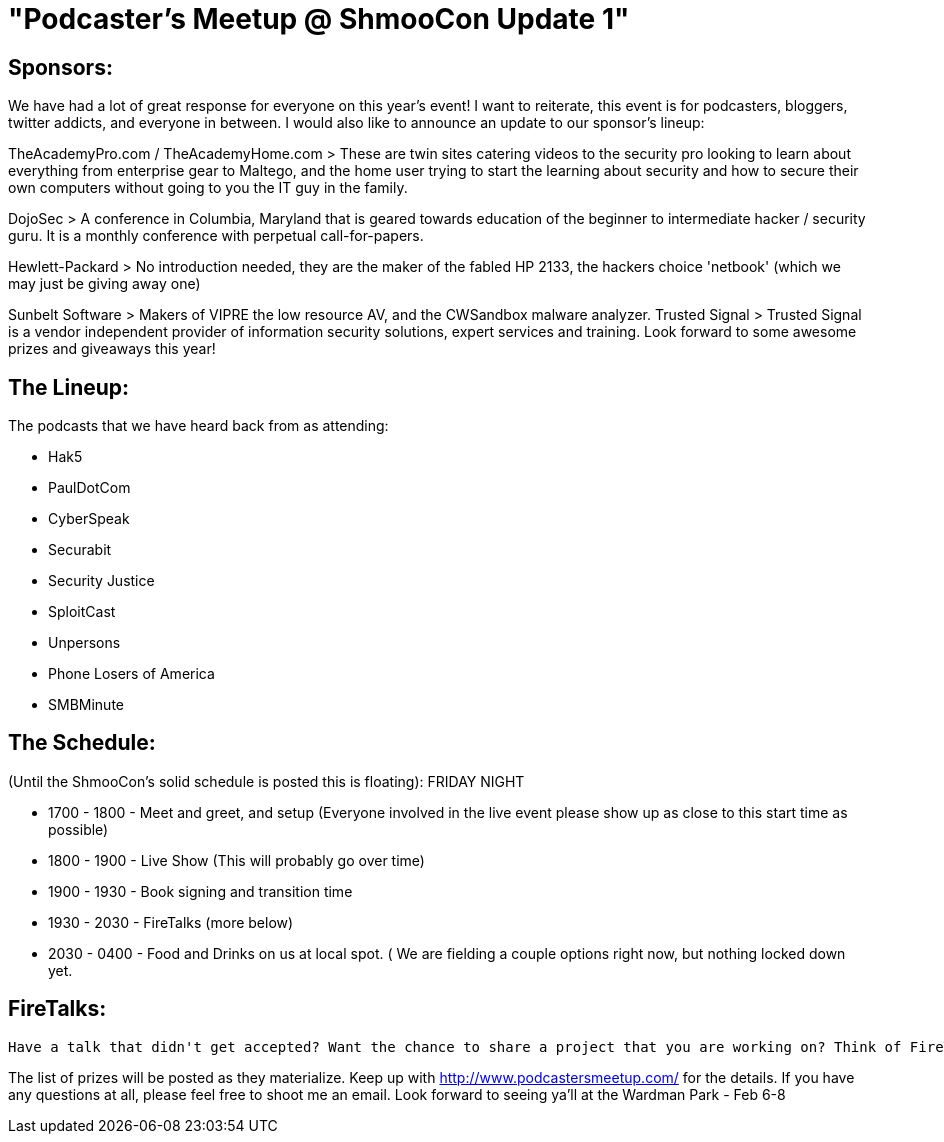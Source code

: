 = "Podcaster's Meetup @ ShmooCon Update 1"
:hp-tags: shmoocon, cons, postcasters meetup

## Sponsors:

We have had a lot of great response for everyone on this year's event! I want to reiterate, this event is for podcasters, bloggers, twitter addicts, and everyone in between. I would also like to announce an update to our sponsor's lineup:

TheAcademyPro.com / TheAcademyHome.com
> These are twin sites catering videos to the security pro looking to learn about everything from enterprise gear to Maltego, and the home user trying to start the learning about security and how to secure their own computers without going to you the IT guy in the family.

DojoSec
> A conference in Columbia, Maryland that is geared towards education of the beginner to intermediate hacker / security guru. It is a monthly conference with perpetual call-for-papers.

Hewlett-Packard
> No introduction needed, they are the maker of the fabled HP 2133, the hackers choice 'netbook' (which we may just be giving away one)

Sunbelt Software
> Makers of VIPRE the low resource AV, and the CWSandbox malware analyzer.
Trusted Signal
> Trusted Signal is a vendor independent provider of information security solutions, expert services and training. Look forward to some awesome prizes and giveaways this year!

## The Lineup:

The podcasts that we have heard back from as attending:

* Hak5
* PaulDotCom
* CyberSpeak
* Securabit
* Security Justice
* SploitCast
* Unpersons
* Phone Losers of America
* SMBMinute

 
## The Schedule:

(Until the ShmooCon's solid schedule is posted this is floating): FRIDAY NIGHT

* 1700 - 1800 - Meet and greet, and setup (Everyone involved in the live event please show up as close to this start time as possible)
* 1800 - 1900 - Live Show (This will probably go over time)
* 1900 - 1930 - Book signing and transition time
* 1930 - 2030 - FireTalks (more below)
* 2030 - 0400 - Food and Drinks on us at local spot. ( We are fielding a couple options right now, but nothing locked down yet.

## FireTalks:

    Have a talk that didn't get accepted? Want the chance to share a project that you are working on? Think of FireTalks as a verbal blog post. The human experience is built on the ability to tell and learn from stories. At SchmooCon 2009, “FireTalks” is a supportive environment in which to either share insights or learn from others. Whether polishing a presentation (story) for conferences, meetings or training, FireTalks are the way to share, learn and improve. The inaugural FireTalks take place Friday night -- following the Podcasters Meetup. Talks are limited to 10-15 minutes with four (4) scheduled talks and four (4) open slots. Open slots will be filled on a first come, first serve basis. Saturday night will be more relaxed. Come join us and present, listen and learn. When Friday and Saturday Night at ShmooCon ‘09 Where ShmooCon 2009, in or around the press room

The list of prizes will be posted as they materialize. Keep up with http://www.podcastersmeetup.com/ for the details. If you have any questions at all, please feel free to shoot me an email. Look forward to seeing ya'll at the Wardman Park - Feb 6-8
